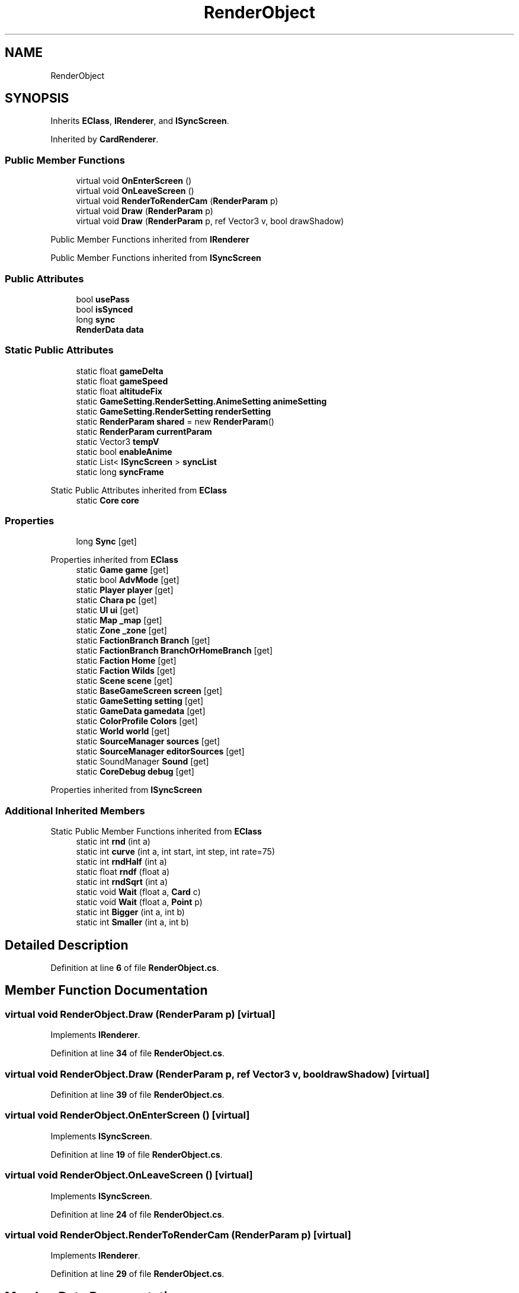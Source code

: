 .TH "RenderObject" 3 "Elin Modding Docs Doc" \" -*- nroff -*-
.ad l
.nh
.SH NAME
RenderObject
.SH SYNOPSIS
.br
.PP
.PP
Inherits \fBEClass\fP, \fBIRenderer\fP, and \fBISyncScreen\fP\&.
.PP
Inherited by \fBCardRenderer\fP\&.
.SS "Public Member Functions"

.in +1c
.ti -1c
.RI "virtual void \fBOnEnterScreen\fP ()"
.br
.ti -1c
.RI "virtual void \fBOnLeaveScreen\fP ()"
.br
.ti -1c
.RI "virtual void \fBRenderToRenderCam\fP (\fBRenderParam\fP p)"
.br
.ti -1c
.RI "virtual void \fBDraw\fP (\fBRenderParam\fP p)"
.br
.ti -1c
.RI "virtual void \fBDraw\fP (\fBRenderParam\fP p, ref Vector3 v, bool drawShadow)"
.br
.in -1c

Public Member Functions inherited from \fBIRenderer\fP

Public Member Functions inherited from \fBISyncScreen\fP
.SS "Public Attributes"

.in +1c
.ti -1c
.RI "bool \fBusePass\fP"
.br
.ti -1c
.RI "bool \fBisSynced\fP"
.br
.ti -1c
.RI "long \fBsync\fP"
.br
.ti -1c
.RI "\fBRenderData\fP \fBdata\fP"
.br
.in -1c
.SS "Static Public Attributes"

.in +1c
.ti -1c
.RI "static float \fBgameDelta\fP"
.br
.ti -1c
.RI "static float \fBgameSpeed\fP"
.br
.ti -1c
.RI "static float \fBaltitudeFix\fP"
.br
.ti -1c
.RI "static \fBGameSetting\&.RenderSetting\&.AnimeSetting\fP \fBanimeSetting\fP"
.br
.ti -1c
.RI "static \fBGameSetting\&.RenderSetting\fP \fBrenderSetting\fP"
.br
.ti -1c
.RI "static \fBRenderParam\fP \fBshared\fP = new \fBRenderParam\fP()"
.br
.ti -1c
.RI "static \fBRenderParam\fP \fBcurrentParam\fP"
.br
.ti -1c
.RI "static Vector3 \fBtempV\fP"
.br
.ti -1c
.RI "static bool \fBenableAnime\fP"
.br
.ti -1c
.RI "static List< \fBISyncScreen\fP > \fBsyncList\fP"
.br
.ti -1c
.RI "static long \fBsyncFrame\fP"
.br
.in -1c

Static Public Attributes inherited from \fBEClass\fP
.in +1c
.ti -1c
.RI "static \fBCore\fP \fBcore\fP"
.br
.in -1c
.SS "Properties"

.in +1c
.ti -1c
.RI "long \fBSync\fP\fR [get]\fP"
.br
.in -1c

Properties inherited from \fBEClass\fP
.in +1c
.ti -1c
.RI "static \fBGame\fP \fBgame\fP\fR [get]\fP"
.br
.ti -1c
.RI "static bool \fBAdvMode\fP\fR [get]\fP"
.br
.ti -1c
.RI "static \fBPlayer\fP \fBplayer\fP\fR [get]\fP"
.br
.ti -1c
.RI "static \fBChara\fP \fBpc\fP\fR [get]\fP"
.br
.ti -1c
.RI "static \fBUI\fP \fBui\fP\fR [get]\fP"
.br
.ti -1c
.RI "static \fBMap\fP \fB_map\fP\fR [get]\fP"
.br
.ti -1c
.RI "static \fBZone\fP \fB_zone\fP\fR [get]\fP"
.br
.ti -1c
.RI "static \fBFactionBranch\fP \fBBranch\fP\fR [get]\fP"
.br
.ti -1c
.RI "static \fBFactionBranch\fP \fBBranchOrHomeBranch\fP\fR [get]\fP"
.br
.ti -1c
.RI "static \fBFaction\fP \fBHome\fP\fR [get]\fP"
.br
.ti -1c
.RI "static \fBFaction\fP \fBWilds\fP\fR [get]\fP"
.br
.ti -1c
.RI "static \fBScene\fP \fBscene\fP\fR [get]\fP"
.br
.ti -1c
.RI "static \fBBaseGameScreen\fP \fBscreen\fP\fR [get]\fP"
.br
.ti -1c
.RI "static \fBGameSetting\fP \fBsetting\fP\fR [get]\fP"
.br
.ti -1c
.RI "static \fBGameData\fP \fBgamedata\fP\fR [get]\fP"
.br
.ti -1c
.RI "static \fBColorProfile\fP \fBColors\fP\fR [get]\fP"
.br
.ti -1c
.RI "static \fBWorld\fP \fBworld\fP\fR [get]\fP"
.br
.ti -1c
.RI "static \fBSourceManager\fP \fBsources\fP\fR [get]\fP"
.br
.ti -1c
.RI "static \fBSourceManager\fP \fBeditorSources\fP\fR [get]\fP"
.br
.ti -1c
.RI "static SoundManager \fBSound\fP\fR [get]\fP"
.br
.ti -1c
.RI "static \fBCoreDebug\fP \fBdebug\fP\fR [get]\fP"
.br
.in -1c

Properties inherited from \fBISyncScreen\fP
.SS "Additional Inherited Members"


Static Public Member Functions inherited from \fBEClass\fP
.in +1c
.ti -1c
.RI "static int \fBrnd\fP (int a)"
.br
.ti -1c
.RI "static int \fBcurve\fP (int a, int start, int step, int rate=75)"
.br
.ti -1c
.RI "static int \fBrndHalf\fP (int a)"
.br
.ti -1c
.RI "static float \fBrndf\fP (float a)"
.br
.ti -1c
.RI "static int \fBrndSqrt\fP (int a)"
.br
.ti -1c
.RI "static void \fBWait\fP (float a, \fBCard\fP c)"
.br
.ti -1c
.RI "static void \fBWait\fP (float a, \fBPoint\fP p)"
.br
.ti -1c
.RI "static int \fBBigger\fP (int a, int b)"
.br
.ti -1c
.RI "static int \fBSmaller\fP (int a, int b)"
.br
.in -1c
.SH "Detailed Description"
.PP 
Definition at line \fB6\fP of file \fBRenderObject\&.cs\fP\&.
.SH "Member Function Documentation"
.PP 
.SS "virtual void RenderObject\&.Draw (\fBRenderParam\fP p)\fR [virtual]\fP"

.PP
Implements \fBIRenderer\fP\&.
.PP
Definition at line \fB34\fP of file \fBRenderObject\&.cs\fP\&.
.SS "virtual void RenderObject\&.Draw (\fBRenderParam\fP p, ref Vector3 v, bool drawShadow)\fR [virtual]\fP"

.PP
Definition at line \fB39\fP of file \fBRenderObject\&.cs\fP\&.
.SS "virtual void RenderObject\&.OnEnterScreen ()\fR [virtual]\fP"

.PP
Implements \fBISyncScreen\fP\&.
.PP
Definition at line \fB19\fP of file \fBRenderObject\&.cs\fP\&.
.SS "virtual void RenderObject\&.OnLeaveScreen ()\fR [virtual]\fP"

.PP
Implements \fBISyncScreen\fP\&.
.PP
Definition at line \fB24\fP of file \fBRenderObject\&.cs\fP\&.
.SS "virtual void RenderObject\&.RenderToRenderCam (\fBRenderParam\fP p)\fR [virtual]\fP"

.PP
Implements \fBIRenderer\fP\&.
.PP
Definition at line \fB29\fP of file \fBRenderObject\&.cs\fP\&.
.SH "Member Data Documentation"
.PP 
.SS "float RenderObject\&.altitudeFix\fR [static]\fP"

.PP
Definition at line \fB50\fP of file \fBRenderObject\&.cs\fP\&.
.SS "\fBGameSetting\&.RenderSetting\&.AnimeSetting\fP RenderObject\&.animeSetting\fR [static]\fP"

.PP
Definition at line \fB53\fP of file \fBRenderObject\&.cs\fP\&.
.SS "\fBRenderParam\fP RenderObject\&.currentParam\fR [static]\fP"

.PP
Definition at line \fB62\fP of file \fBRenderObject\&.cs\fP\&.
.SS "\fBRenderData\fP RenderObject\&.data"

.PP
Definition at line \fB86\fP of file \fBRenderObject\&.cs\fP\&.
.SS "bool RenderObject\&.enableAnime\fR [static]\fP"

.PP
Definition at line \fB68\fP of file \fBRenderObject\&.cs\fP\&.
.SS "float RenderObject\&.gameDelta\fR [static]\fP"

.PP
Definition at line \fB44\fP of file \fBRenderObject\&.cs\fP\&.
.SS "float RenderObject\&.gameSpeed\fR [static]\fP"

.PP
Definition at line \fB47\fP of file \fBRenderObject\&.cs\fP\&.
.SS "bool RenderObject\&.isSynced"

.PP
Definition at line \fB80\fP of file \fBRenderObject\&.cs\fP\&.
.SS "\fBGameSetting\&.RenderSetting\fP RenderObject\&.renderSetting\fR [static]\fP"

.PP
Definition at line \fB56\fP of file \fBRenderObject\&.cs\fP\&.
.SS "\fBRenderParam\fP RenderObject\&.shared = new \fBRenderParam\fP()\fR [static]\fP"

.PP
Definition at line \fB59\fP of file \fBRenderObject\&.cs\fP\&.
.SS "long RenderObject\&.sync"

.PP
Definition at line \fB83\fP of file \fBRenderObject\&.cs\fP\&.
.SS "long RenderObject\&.syncFrame\fR [static]\fP"

.PP
Definition at line \fB74\fP of file \fBRenderObject\&.cs\fP\&.
.SS "List<\fBISyncScreen\fP> RenderObject\&.syncList\fR [static]\fP"

.PP
Definition at line \fB71\fP of file \fBRenderObject\&.cs\fP\&.
.SS "Vector3 RenderObject\&.tempV\fR [static]\fP"

.PP
Definition at line \fB65\fP of file \fBRenderObject\&.cs\fP\&.
.SS "bool RenderObject\&.usePass"

.PP
Definition at line \fB77\fP of file \fBRenderObject\&.cs\fP\&.
.SH "Property Documentation"
.PP 
.SS "long RenderObject\&.Sync\fR [get]\fP"

.PP
Implements \fBISyncScreen\fP\&.
.PP
Definition at line \fB10\fP of file \fBRenderObject\&.cs\fP\&.

.SH "Author"
.PP 
Generated automatically by Doxygen for Elin Modding Docs Doc from the source code\&.
